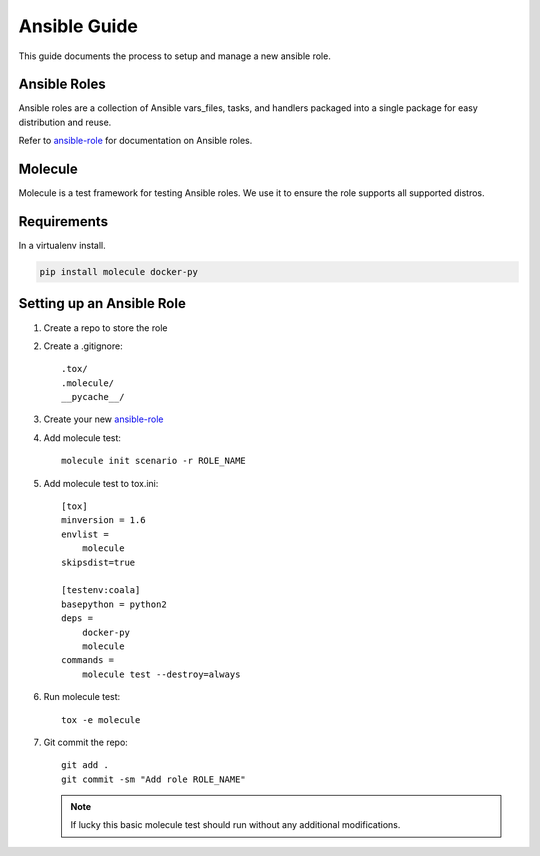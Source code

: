 .. _lfreleng-docs-ansible:

#############
Ansible Guide
#############

This guide documents the process to setup and manage a new ansible role.

Ansible Roles
=============

Ansible roles are a collection of Ansible vars_files, tasks, and handlers
packaged into a single package for easy distribution and reuse.

Refer to `ansible-role`_ for documentation on Ansible roles.

Molecule
========

Molecule is a test framework for testing Ansible roles. We use it to ensure
the role supports all supported distros.

Requirements
============

In a virtualenv install.

.. code-block:: bash

   pip install molecule docker-py

Setting up an Ansible Role
==========================

#. Create a repo to store the role
#. Create a .gitignore::

     .tox/
     .molecule/
     __pycache__/

#. Create your new `ansible-role`_
#. Add molecule test::

     molecule init scenario -r ROLE_NAME

#. Add molecule test to tox.ini::

     [tox]
     minversion = 1.6
     envlist =
         molecule
     skipsdist=true

     [testenv:coala]
     basepython = python2
     deps =
         docker-py
         molecule
     commands =
         molecule test --destroy=always

#. Run molecule test::

     tox -e molecule

#. Git commit the repo::

     git add .
     git commit -sm "Add role ROLE_NAME"

   .. note::

      If lucky this basic molecule test should run without any additional
      modifications.

.. _ansible-role: https://docs.ansible.com/ansible/latest/playbooks_reuse_roles.html
